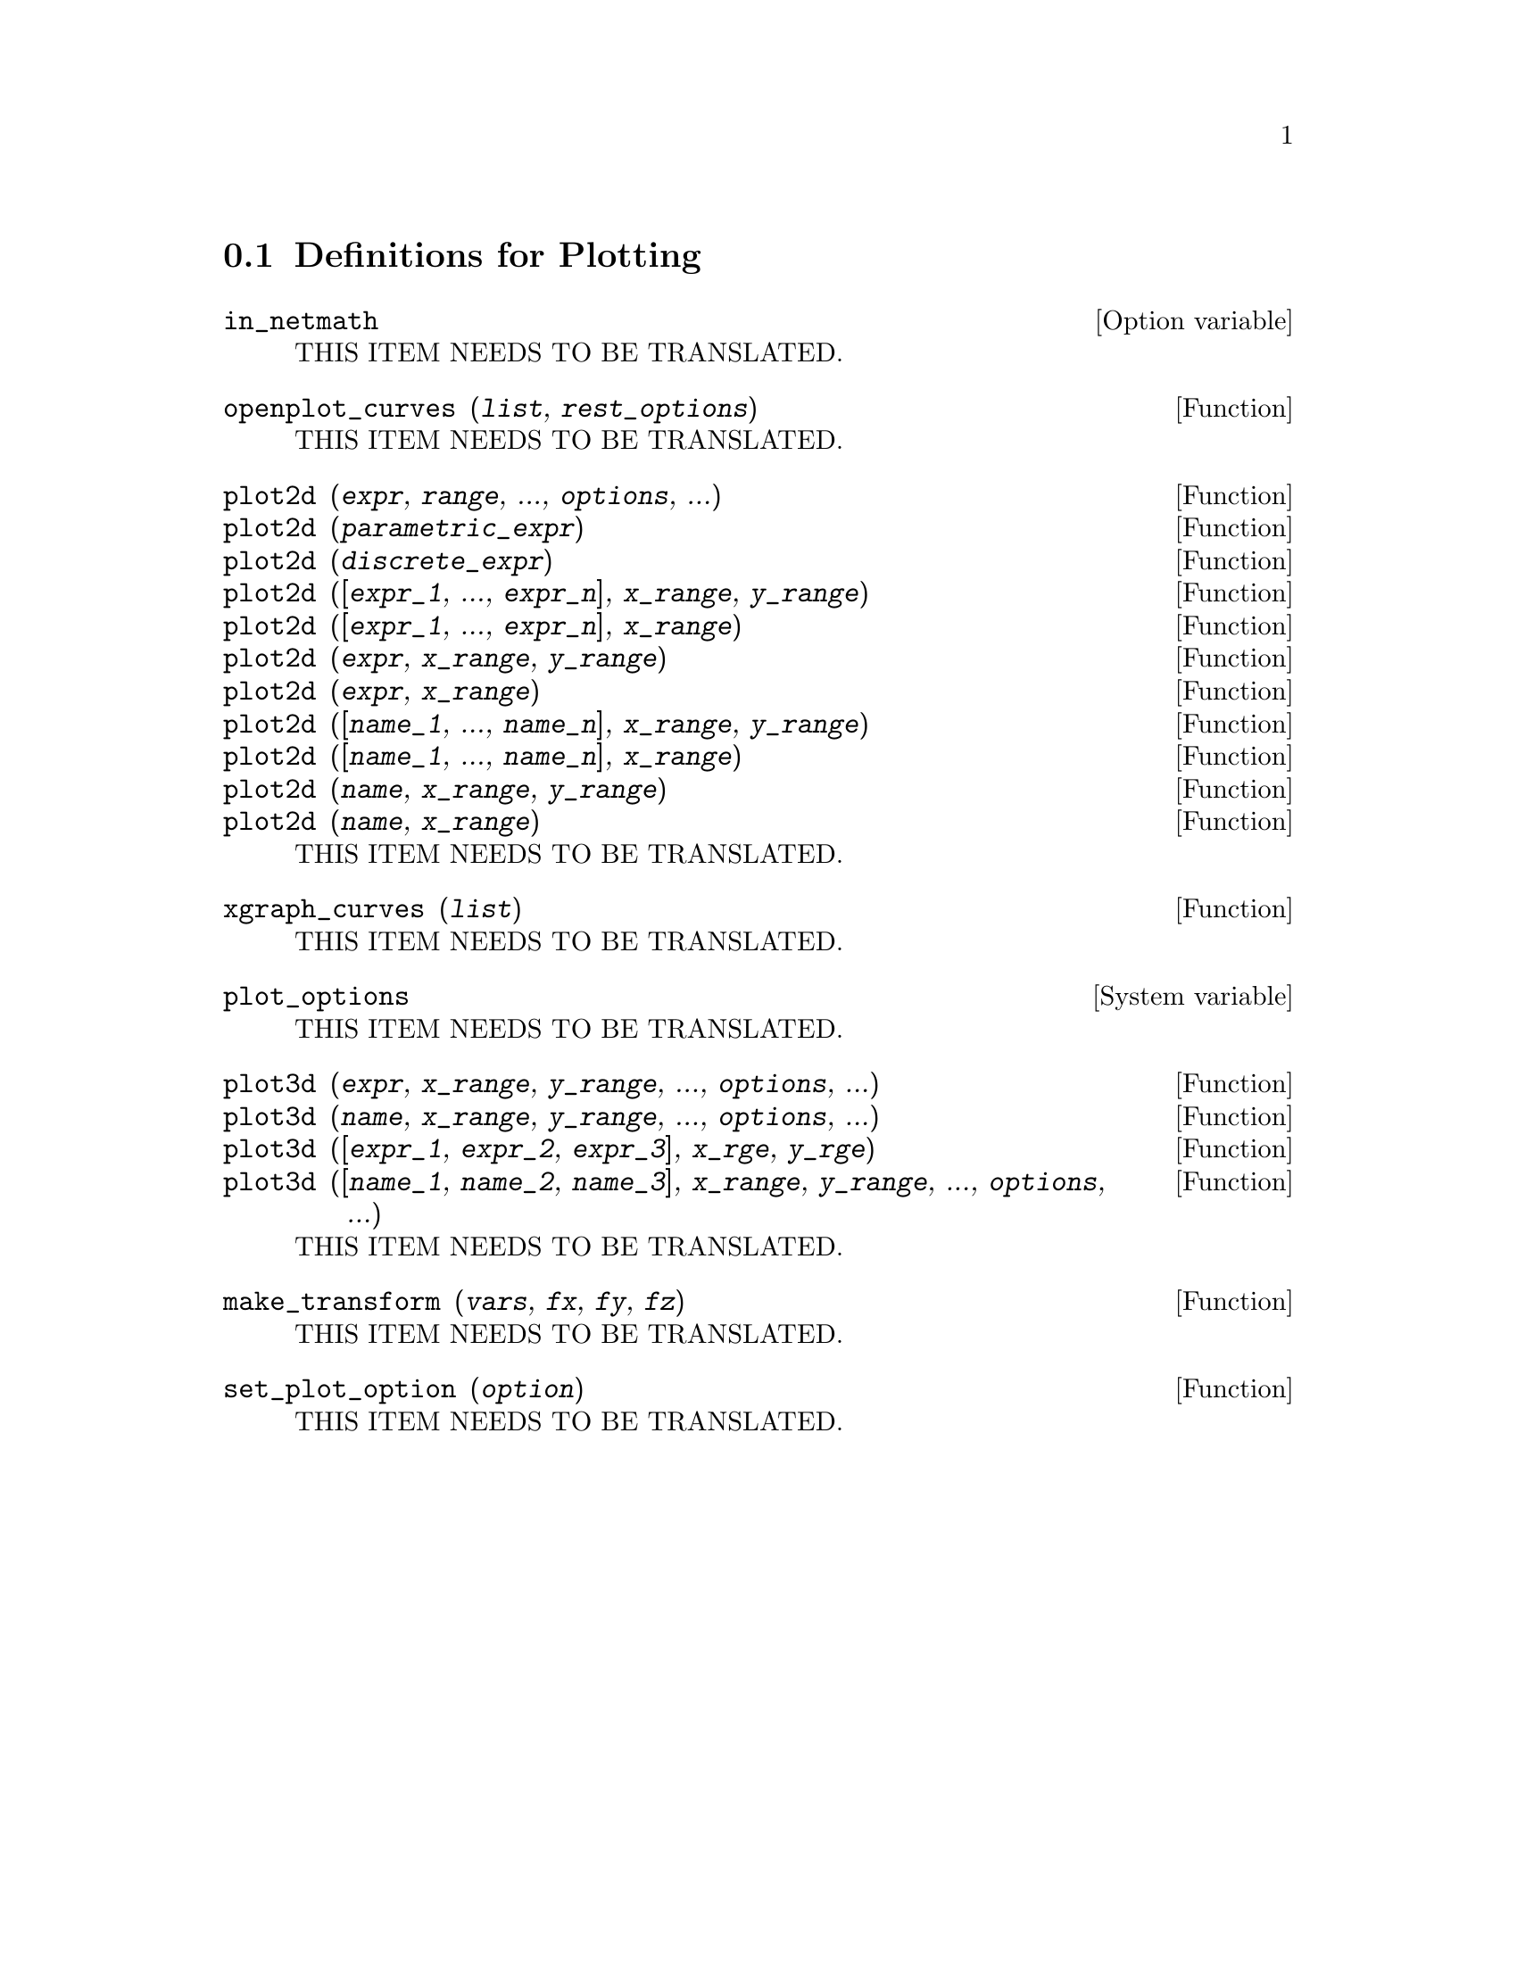@menu
* Definitions for Plotting::    
@end menu

@node Definitions for Plotting,  , Plotting, Plotting
@section Definitions for Plotting

@defvr {Option variable} in_netmath
THIS ITEM NEEDS TO BE TRANSLATED.
@end defvr

@deffn {Function} openplot_curves (@var{list}, @var{rest_options})
THIS ITEM NEEDS TO BE TRANSLATED.
@end deffn

@deffn {Function} plot2d (@var{expr}, @var{range}, ..., @var{options}, ...)
@deffnx {Function} plot2d (@var{parametric_expr})
@deffnx {Function} plot2d (@var{discrete_expr})
@deffnx {Function} plot2d ([@var{expr_1}, ..., @var{expr_n}], @var{x_range}, @var{y_range})
@deffnx {Function} plot2d ([@var{expr_1}, ..., @var{expr_n}], @var{x_range})
@deffnx {Function} plot2d (@var{expr}, @var{x_range}, @var{y_range})
@deffnx {Function} plot2d (@var{expr}, @var{x_range})
@deffnx {Function} plot2d ([@var{name_1}, ..., @var{name_n}], @var{x_range}, @var{y_range})
@deffnx {Function} plot2d ([@var{name_1}, ..., @var{name_n}], @var{x_range})
@deffnx {Function} plot2d (@var{name}, @var{x_range}, @var{y_range})
@deffnx {Function} plot2d (@var{name}, @var{x_range})
THIS ITEM NEEDS TO BE TRANSLATED.
@end deffn

@deffn {Function} xgraph_curves (@var{list})
THIS ITEM NEEDS TO BE TRANSLATED.
@end deffn

@defvr {System variable} plot_options
THIS ITEM NEEDS TO BE TRANSLATED.
@end defvr

@deffn {Function} plot3d (@var{expr}, @var{x_range}, @var{y_range}, ..., @var{options}, ...)
@deffnx {Function} plot3d (@var{name}, @var{x_range}, @var{y_range}, ..., @var{options}, ...)
@deffnx {Function} plot3d ([@var{expr_1}, @var{expr_2}, @var{expr_3}], @var{x_rge}, @var{y_rge})
@deffnx {Function} plot3d ([@var{name_1}, @var{name_2}, @var{name_3}], @var{x_range}, @var{y_range}, ..., @var{options}, ...)
THIS ITEM NEEDS TO BE TRANSLATED.
@end deffn

@deffn {Function} make_transform (@var{vars}, @var{fx}, @var{fy}, @var{fz})
THIS ITEM NEEDS TO BE TRANSLATED.
@end deffn

@deffn {Function} set_plot_option (@var{option})
THIS ITEM NEEDS TO BE TRANSLATED.
@end deffn
